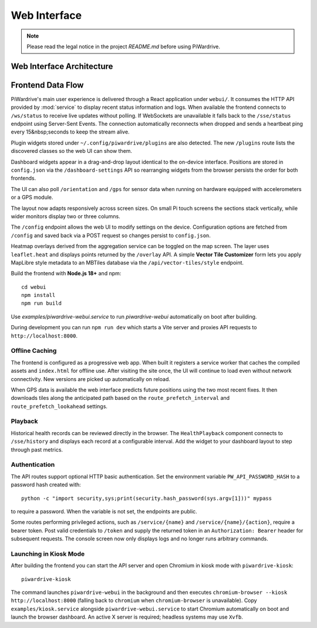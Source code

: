 Web Interface
=============
.. note::
   Please read the legal notice in the project `README.md` before using PiWardrive.

Web Interface Architecture
~~~~~~~~~~~~~~~~~~~~~~~~~~

.. mermaid::

   graph TB
       A[React Frontend] --> B[HTTP API]
       A --> C[WebSocket Connection]
       A --> D[Server-Sent Events]
       
       B --> E[Service Module]
       C --> F[Status Updates]
       D --> G[Fallback Connection]
       
       E --> H[Database]
       E --> I[Configuration]
       E --> J[Plugin System]
       
       A --> K[Dashboard Widgets]
       K --> L[Drag & Drop Layout]
       K --> M[Responsive Design]
       
       J --> N[Plugin Detection]
       N --> O[Widget Registration]
       
       style A fill:#e1f5fe
       style B fill:#e8f5e8
       style C fill:#fff3e0
       style D fill:#fce4ec
       style E fill:#f3e5f5

Frontend Data Flow
~~~~~~~~~~~~~~~~~~

.. mermaid::

   sequenceDiagram
       participant Browser
       participant React App
       participant HTTP API
       participant WebSocket
       participant Database
       
       Browser->>React App: Load Application
       React App->>HTTP API: Fetch Initial Data
       HTTP API->>Database: Query Data
       Database-->>HTTP API: Return Results
       HTTP API-->>React App: JSON Response
       React App->>WebSocket: Establish Connection
       WebSocket-->>React App: Live Updates
       React App-->>Browser: Render UI
       
       Note over React App,WebSocket: Falls back to SSE if WebSocket unavailable
       React App->>HTTP API: Heartbeat every 15s
       HTTP API-->>React App: Keep-alive Response


PiWardrive's main user experience is delivered through a React application under
``webui/``. It consumes the HTTP API provided by :mod:`service` to display
recent status information and logs.  When
available the frontend connects to ``/ws/status`` to receive live updates
without polling. If WebSockets are unavailable it falls back to the
``/sse/status`` endpoint using Server-Sent Events. The connection
automatically reconnects when dropped and sends a heartbeat ping every
15&nbsp;seconds to keep the stream alive.

Plugin widgets stored under ``~/.config/piwardrive/plugins`` are also
detected.  The new ``/plugins`` route lists the discovered classes so the web UI
can show them.

Dashboard widgets appear in a drag-and-drop layout identical to the on-device
interface. Positions are stored in ``config.json`` via the
``/dashboard-settings`` API so rearranging widgets from the browser persists the
order for both frontends.

The UI can also poll ``/orientation`` and ``/gps`` for sensor data when running
on hardware equipped with accelerometers or a GPS module.

The layout now adapts responsively across screen sizes. On small Pi touch
screens the sections stack vertically, while wider monitors display two or three
columns.


The ``/config`` endpoint allows the web UI to modify settings on the device.
Configuration options are fetched from ``/config`` and saved back via a POST
request so changes persist to ``config.json``.

Heatmap overlays derived from the aggregation service can be toggled on the map
screen. The layer uses ``leaflet.heat`` and displays points returned by the
``/overlay`` API. A simple **Vector Tile Customizer** form lets you apply
MapLibre style metadata to an MBTiles database via the
``/api/vector-tiles/style`` endpoint.

Build the frontend with **Node.js 18+** and npm::

   cd webui
   npm install
   npm run build

Use `examples/piwardrive-webui.service` to run `piwardrive-webui` automatically on boot after building.

During development you can run ``npm run dev`` which starts a Vite server
and proxies API requests to ``http://localhost:8000``.

Offline Caching
---------------

The frontend is configured as a progressive web app. When built it registers
a service worker that caches the compiled assets and ``index.html`` for offline
use. After visiting the site once, the UI will continue to load even without
network connectivity. New versions are picked up automatically on reload.

When GPS data is available the web interface predicts future positions using the
two most recent fixes. It then downloads tiles along the anticipated path based
on the ``route_prefetch_interval`` and ``route_prefetch_lookahead`` settings.

Playback
--------

Historical health records can be reviewed directly in the browser. The
``HealthPlayback`` component connects to ``/sse/history`` and displays each
record at a configurable interval. Add the widget to your dashboard layout to
step through past metrics.

Authentication
--------------

The API routes support optional HTTP basic authentication. Set the environment
variable ``PW_API_PASSWORD_HASH`` to a password hash created with::

   python -c "import security,sys;print(security.hash_password(sys.argv[1]))" mypass

to require a password. When the variable is not set, the endpoints are public.

Some routes performing privileged actions, such as
``/service/{name}`` and ``/service/{name}/{action}``, require a bearer token.
Post valid credentials to ``/token`` and supply the returned token in an
``Authorization: Bearer`` header for subsequent requests.
The console screen now only displays logs and no longer runs arbitrary
commands.

Launching in Kiosk Mode
-----------------------

After building the frontend you can start the API server and open Chromium in
kiosk mode with ``piwardrive-kiosk``::

   piwardrive-kiosk

The command launches ``piwardrive-webui`` in the background and then executes
``chromium-browser --kiosk http://localhost:8000`` (falling back to
``chromium`` when ``chromium-browser`` is unavailable).
Copy ``examples/kiosk.service`` alongside ``piwardrive-webui.service`` to start Chromium automatically on boot and launch the browser dashboard.
An active X server is required; headless systems may use ``Xvfb``.
